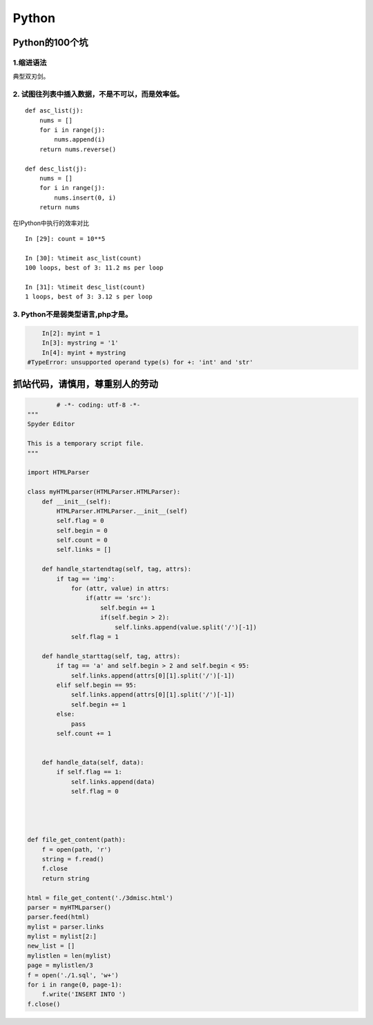 ===========================
Python
===========================

---------------------------
Python的100个坑
---------------------------

1.缩进语法
============================

典型双刃剑。

2. 试图往列表中插入数据，不是不可以，而是效率低。
====================================================================================
::

	def asc_list(j):
	    nums = []
	    for i in range(j):
	        nums.append(i)
	    return nums.reverse()

	def desc_list(j):
	    nums = []
	    for i in range(j):
	        nums.insert(0, i)
	    return nums

在IPython中执行的效率对比
::

	In [29]: count = 10**5

	In [30]: %timeit asc_list(count)
	100 loops, best of 3: 11.2 ms per loop
	
	In [31]: %timeit desc_list(count)
	1 loops, best of 3: 3.12 s per loop

3. Python不是弱类型语言,php才是。
=========================================================

.. code-block:: sh

	In[2]: myint = 1
	In[3]: mystring = '1'
	In[4]: myint + mystring
    #TypeError: unsupported operand type(s) for +: 'int' and 'str'

----------------------------------------------------
抓站代码，请慎用，尊重别人的劳动
----------------------------------------------------

.. code-block:: python

		# -*- coding: utf-8 -*-
	"""
	Spyder Editor

	This is a temporary script file.
	"""

	import HTMLParser

	class myHTMLparser(HTMLParser.HTMLParser):
	    def __init__(self):
	        HTMLParser.HTMLParser.__init__(self)
	        self.flag = 0
	        self.begin = 0
	        self.count = 0
	        self.links = []
	        
	    def handle_startendtag(self, tag, attrs):
	        if tag == 'img':            
	            for (attr, value) in attrs:
	                if(attr == 'src'):
	                    self.begin += 1
	                    if(self.begin > 2):
	                        self.links.append(value.split('/')[-1])
	            self.flag = 1
	        
	    def handle_starttag(self, tag, attrs):
	        if tag == 'a' and self.begin > 2 and self.begin < 95:
	            self.links.append(attrs[0][1].split('/')[-1])
	        elif self.begin == 95:
	            self.links.append(attrs[0][1].split('/')[-1])
	            self.begin += 1
	        else:
	            pass
	        self.count += 1
	            
	      
	    def handle_data(self, data):
	        if self.flag == 1:
	            self.links.append(data)
	            self.flag = 0
	            
	    
	    
	        
	def file_get_content(path):
	    f = open(path, 'r')
	    string = f.read()
	    f.close
	    return string

	html = file_get_content('./3dmisc.html')
	parser = myHTMLparser()
	parser.feed(html)
	mylist = parser.links
	mylist = mylist[2:]
	new_list = []
	mylistlen = len(mylist)
	page = mylistlen/3
	f = open('./1.sql', 'w+')
	for i in range(0, page-1):
	    f.write('INSERT INTO ')
	f.close()

